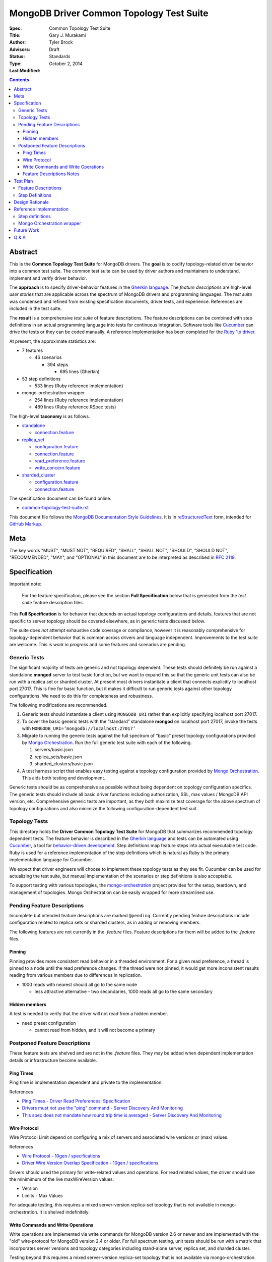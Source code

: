 MongoDB Driver Common Topology Test Suite
=========================================

:Spec:
:Title: Common Topology Test Suite
:Author: Gary J\. Murakami
:Advisors: Tyler Brock
:Status: Draft
:Type: Standards
:Last Modified: October 2, 2014

.. contents::


Abstract
--------

This is the **Common Topology Test Suite** for MongoDB drivers.
The **goal** is to codify topology-related driver behavior into a common test suite.
The common test suite can be used by driver authors and maintainers to understand, implement and verify driver behavior.

The **approach** is to specify driver-behavior features in
the `Gherkin language <https://github.com/cucumber/cucumber/wiki/Gherkin>`_.
The *feature descriptions* are high-level *user stories* that are applicable
across the spectrum of MongoDB drivers and programming languages.
The *test suite* was condensed and refined from existing specification documents, driver tests, and experience.
References are included in the test suite.

The **result** is a comprehensive *test suite* of feature descriptions.
The feature descriptions can be combined with step definitions in an actual programming language
into tests for continuous integration.
Software tools like `Cucumber <http://cukes.info/>`_ can drive the tests or they can be coded manually.
A reference implementation has been completed for the
`Ruby 1.x driver <https://github.com/gjmurakami-10gen/mongo-ruby-driver/blob/1.x-mongo-orchestration/features/step_definitions/cluster_steps.rb>`_.

At present, the approximate statistics are:

* 7 features

  * 46 scenarios

    * 394 steps

      * 695 lines (Gherkin)

* 53 step definitions

  * 533 lines (Ruby reference implementation)

* mongo-orchestration wrapper

  * 254 lines (Ruby reference implementation)
  * 489 lines (Ruby reference RSpec tests)

The high-level **taxonomy** is as follows.

* `standalone <https://github.com/mongodb/mongo-meta-driver/tree/master/features/topology/standalone>`_

  * `connection.feature <https://github.com/mongodb/mongo-meta-driver/blob/master/features/topology/standalone/connection.feature>`_

* `replica_set <https://github.com/mongodb/mongo-meta-driver/tree/master/features/topology/replica_set>`_

  * `configuration.feature <https://github.com/mongodb/mongo-meta-driver/blob/master/features/topology/replica_set/configuration.feature>`_
  * `connection.feature <https://github.com/mongodb/mongo-meta-driver/blob/master/features/topology/replica_set/connection.feature>`_
  * `read_preference.feature <https://github.com/mongodb/mongo-meta-driver/blob/master/features/topology/replica_set/read_preference.feature>`_
  * `write_concern.feature <https://github.com/mongodb/mongo-meta-driver/blob/master/features/topology/replica_set/write_concern.feature>`_

* `sharded_cluster <https://github.com/mongodb/mongo-meta-driver/tree/master/features/topology/sharded_cluster>`_

  * `configuration.feature <https://github.com/mongodb/mongo-meta-driver/blob/master/features/topology/sharded_cluster/configuration.feature>`_
  * `connection.feature <https://github.com/mongodb/mongo-meta-driver/blob/master/features/topology/sharded_cluster/connection.feature>`_

The specification document can be found online.

* `common-topology-test-suite.rst <https://github.com/mongodb/mongo-meta-driver/tree/master/features/topology/common-topology-test-suite.rst>`_

This document file follows
the `MongoDB Documentation Style Guidelines <http://docs.mongodb.org/manual/meta/style-guide/>`_.
It is in `reStructuredText <http://docutils.sourceforge.net/rst.html>`_ form,
intended for `GitHub Markup <https://github.com/github/markup>`_.


Meta
----

The key words "MUST", "MUST NOT", "REQUIRED", "SHALL", "SHALL
NOT", "SHOULD", "SHOULD NOT", "RECOMMENDED",  "MAY", and
"OPTIONAL" in this document are to be interpreted as described in
`RFC 2119`_.

.. _RFC 2119: https://www.ietf.org/rfc/rfc2119.txt


Specification
-------------

Important note:

    For the feature specification,
    please see the section **Full Specification** below
    that is generated from the *test suite* feature description files.

This **Full Specification** is for behavior that depends on actual topology configurations and details,
features that are not specific to server topology should be covered elsewhere,
as in generic tests discussed below.

The suite does *not* attempt exhaustive code coverage or compliance,
however it is reasonably comprehensive for topology-dependent behavior
that is common across drivers and language independent.
Improvements to the test suite are welcome.
This is *work in progress* and some features and scenarios are pending.


Generic Tests
'''''''''''''

The significant majority of tests are generic and not topology dependent.
These tests should definitely be run against a standalone **mongod** server to test basic function,
but we want to expand this so that the generic unit tests can also be run with a replica set or sharded cluster.
At present most drivers instantiate a client that connects explicitly to localhost port 27017.
This is fine for basic function,
but it makes it difficult to run generic tests against other topology configurations.
We need to do this for completeness and robustness.

The following modifications are recommended.

1. Generic tests should instantiate a client using ``MONGODB_URI`` rather than explicitly specifying localhost port 27017.
2. To cover the basic generic tests with the “standard” standalone **mongod** on localhost port 27017,
   invoke the tests with ``MONGODB_URI=’mongodb://localhost:27017’``
3. Migrate to running the generic tests against the full spectrum of “basic” preset topology configurations
   provided by `Mongo Orchestration <https://github.com/mongodb/mongo-orchestration>`_.
   Run the full generic test suite with each of the following.

   1. servers/basic.json
   2. replica_sets/basic.json
   3. sharded_clusters/basic.json

4. A test harness script that enables easy testing against a topology configuration provided by `Mongo Orchestration <https://github.com/mongodb/mongo-orchestration>`_.
   This aids both testing and development.

Generic tests should be as comprehensive as possible without being dependent on topology configuration specifics.
The generic tests should include all basic driver functions including
authorization, SSL, max values / MongoDB API version, etc.
Comprehensive generic tests are important,
as they both maximize test coverage for the above spectrum of topology configurations
and also minimize the following configuration-dependent test suit.


Topology Tests
''''''''''''''

This directory holds the **Driver Common Topology Test Suite** for MongoDB
that summarizes recommended topology dependent tests.
The feature behavior is described in the `Gherkin language <https://github.com/cucumber/cucumber/wiki/Gherkin>`_
and tests can be automated using `Cucumber <http://cukes.info/>`_,
a tool for `behavior-driven development <http://en.wikipedia.org/wiki/Behavior-driven_development>`_.
Step definitions map feature steps into actual executable test code.
Ruby is used for a reference implementation of the step definitions
which is natural as Ruby is the primary implementation language for Cucumber.

We expect that driver engineers will choose to implement these topology tests as they see fit.
Cucumber can be used for actualizing the test suite,
but manual implementation of the scenarios or step definitions is also acceptable.

To support testing with various topologies,
the `mongo-orchestration <https://github.com/mongodb/mongo-orchestration>`_ project provides
for the setup, teardown, and management of topologies.
Mongo Orchestration can be easily wrapped for more streamlined use.


Pending Feature Descriptions
''''''''''''''''''''''''''''

Incomplete but intended feature descriptions are marked ``@pending``.
Currently pending feature descriptions include configuration related to replica sets or sharded clusters,
as in adding or removing members.

The following features are not currently in the `.feature` files.
Feature descriptions for them will be added to the `.feature` files.


Pinning
```````

Pinning provides more consistent read behavior in a threaded environment.
For a given read preference,
a thread is pinned to a node until the read preference changes.
If the thread were not pinned,
it would get more inconsistent results reading from various members due to differences in replication.

* 1000 reads with nearest should all go to the same node

  * less attractive alternative - two secondaries, 1000 reads all go to the same secondary


Hidden members
``````````````

A test is needed to verify that the driver will not read from a hidden member.

* need preset configuration

  * cannot read from hidden, and it will not become a primary


Postponed Feature Descriptions
''''''''''''''''''''''''''''''

These feature tests are shelved and are not in the `.feature` files.
They may be added when dependent implementation details or infrastructure become available.


Ping Times
``````````

Ping time is implementation dependent and private to the implementation.

References

* `Ping Times - Driver Read Preferences: Specification
  <https://github.com/10gen/specifications/blob/master/source/driver-read-preferences.rst#ping-times>`_
* `Drivers must not use the "ping" command - Server Discovery And Monitoring
  <https://github.com/mongodb/specifications/blob/master/source/server-discovery-and-monitoring/server-discovery-and-monitoring.rst#drivers-must-not-use-the-ping-command>`_
* `This spec does not mandate how round trip time is averaged - Server Discovery And Monitoring
  <https://github.com/mongodb/specifications/blob/master/source/server-discovery-and-monitoring/server-discovery-and-monitoring.rst#this-spec-does-not-mandate-how-round-trip-time-is-averaged>`_


Wire Protocol
`````````````

Wire Protocol Limit depend on configuring a mix of servers and associated wire versions or (max) values.

References

* `Wire Protocol - 10gen / specifications
  <https://github.com/10gen/specifications/blob/master/source/driver-wire-protocol.rst>`_
* `Driver Wire Version Overlap Specification - 10gen / specifications
  <https://github.com/10gen/specifications/blob/master/source/driver-wire-version-overlap-check.rst>`_

Drivers should used the primary for write-related values and operations.
For read related values,
the driver should use the minimimum of the live maxWireVersion values.

* Version
* Limits - Max Values

For adequate testing, this requires a mixed server-version replica-set topology
that is not available in mongo-orchestration.
It is shelved indefinitely.


Write Commands and Write Operations
```````````````````````````````````

Write operations are implemented via write commands for MongoDB version 2.6 or newer
and are implemented with the "old" wire-protocol for MongoDB version 2.4 or older.
For full spectrum testing, unit tests should be run with a matrix
that incorporates server versions
and topology categories including stand-alone server, replica set, and sharded cluster.

Testing beyond this requires a mixed server-version replica-set topology
that is not available via mongo-orchestration.


Feature Descriptions Notes
``````````````````````````

Tags and their meaning or purpose are as follows.

* @destroy - the topology configuration is mutated during the test so destroy it afterwards
* @pending - description of the scenario is not complete or fully working
* @reset - the topology state is modified during the test and must be reset afterwards
* @red_ruby_1.x - the test fails for the Ruby 1.x driver due to a driver issue
* @stable - the topology state is not modified during the test


Test Plan
---------


Feature Descriptions
''''''''''''''''''''

The feature descriptions are tested using the reference implementation in Ruby and the Cucumber software tool.
The following steps outline the method used for development of the feature description.

1. Add a feature description and/or scenario
2. Implement the associated step definitions
3. Test run single scenario with Cucumber and `@solo` tag
4. Iterate until satisfied, then commit

The reference implementation will be added to the continuous integration runs for the Ruby 1.x driver.


Step Definitions
''''''''''''''''

The test suite will be refined and then integrated into other drivers over time.

1. Formally review this specification and improve it
2. Implement the step definitions to realize the test suite in a specific driver and specific programming language
3. Incorporate improvements and iterate with next driver and programming language

Candidates for the next implementation include Perl and Python.

Design Rationale
----------------

The overarching business goal is to improve driver quality and efficiency of development and maintenance
across drivers with respect to supporting the various server topologies.

Topology support is a significant work load for drivers.
Approximately half of the driver code is for topology support, significantly for replica sets.
Replica set behavior is complex and difficult to fully comprehend with all of the details.
This overhead is multiplied by each driver and programming language,
and at present each driver implements their own topology test manager and their own topology test suites.
There is minimal sharing of understanding,
and fluency in another programming language is need to benefit
from knowledge embedded in another driver implementation.
The overall effort to topologies across the spectrum of drivers is a significant problem.
But it is also an opportunity for improving efficiency.

The `mongo-orchestration <https://github.com/mongodb/mongo-orchestration>`_ addresses the need
for a common topology manager that can be used across the drivers.

This **Common Topology Test Suite** is needed as the next major component to complete the necessary groundwork.
The high-level user-story description of behavior features in `Gherkin language <https://github.com/cucumber/cucumber/wiki/Gherkin>`_
is appropriate, and includes the following rationale.

1. It is programming language independent.
2. It can describe distributed system topology and associated behavior.
3. It can be incorporated into documentation.
4. It can be executed using software tools like Cucumber.
5. It builds on test best-practices from `behavior-driven development (BDD) <http://en.wikipedia.org/wiki/Behavior-driven_development>`_.

The results from the reference implementation show the benefit from Gherkin and Cucumber.
Before the reference implementation of the step definitions in Ruby,
we attempted manual coding.
Comparing the experience of manual coding versus Cucumber,
the latter benefits from the steps as pre-factored code as there is no need to
repeatedly copy the step nor its associated code.
More importantly, using Cucumber tests and proves actual feature descriptions
and eliminates inconsistent copies.
For Ruby, using (gem) Cucumber is straightforward and obvious.

For other languages where the environment or integration is more difficult,
driver maintainers are welcome to hand code these tests.
Regardless of implementation choice,
the **Common Tolopology Test Suite** provides readable specification.
It can be refined and augmented as desired.


Reference Implementation
------------------------

The current reference implementation is based on the Ruby driver 1.x-stable branch.


Step definitions
''''''''''''''''

* `step_definitions Ruby 1.x-stable
  <https://github.com/gjmurakami-10gen/mongo-ruby-driver/blob/1.x-mongo-orchestration/features/step_definitions/cluster_steps.rb>`_

  * 53 step definitions

    * 533 lines (Ruby)

current execution

    $ rake test:cucumber
    ...
    46 scenarios (46 passed)
    383 steps (383 passed)
    19m37.873s


Mongo Orchestration wrapper
'''''''''''''''''''''''''''

* `mongo_orchestration.rb Ruby 1.x-stable
  <https://github.com/gjmurakami-10gen/mongo-ruby-driver/blob/1.x-mongo-orchestration/test/orchestration/mongo_orchestration.rb>`_

  * 254 lines (implementation)
  * 489 lines (RSpec tests)

Implementation for the 2.x master branch is in progress.


Future Work
-----------


Q & A
-----


----


